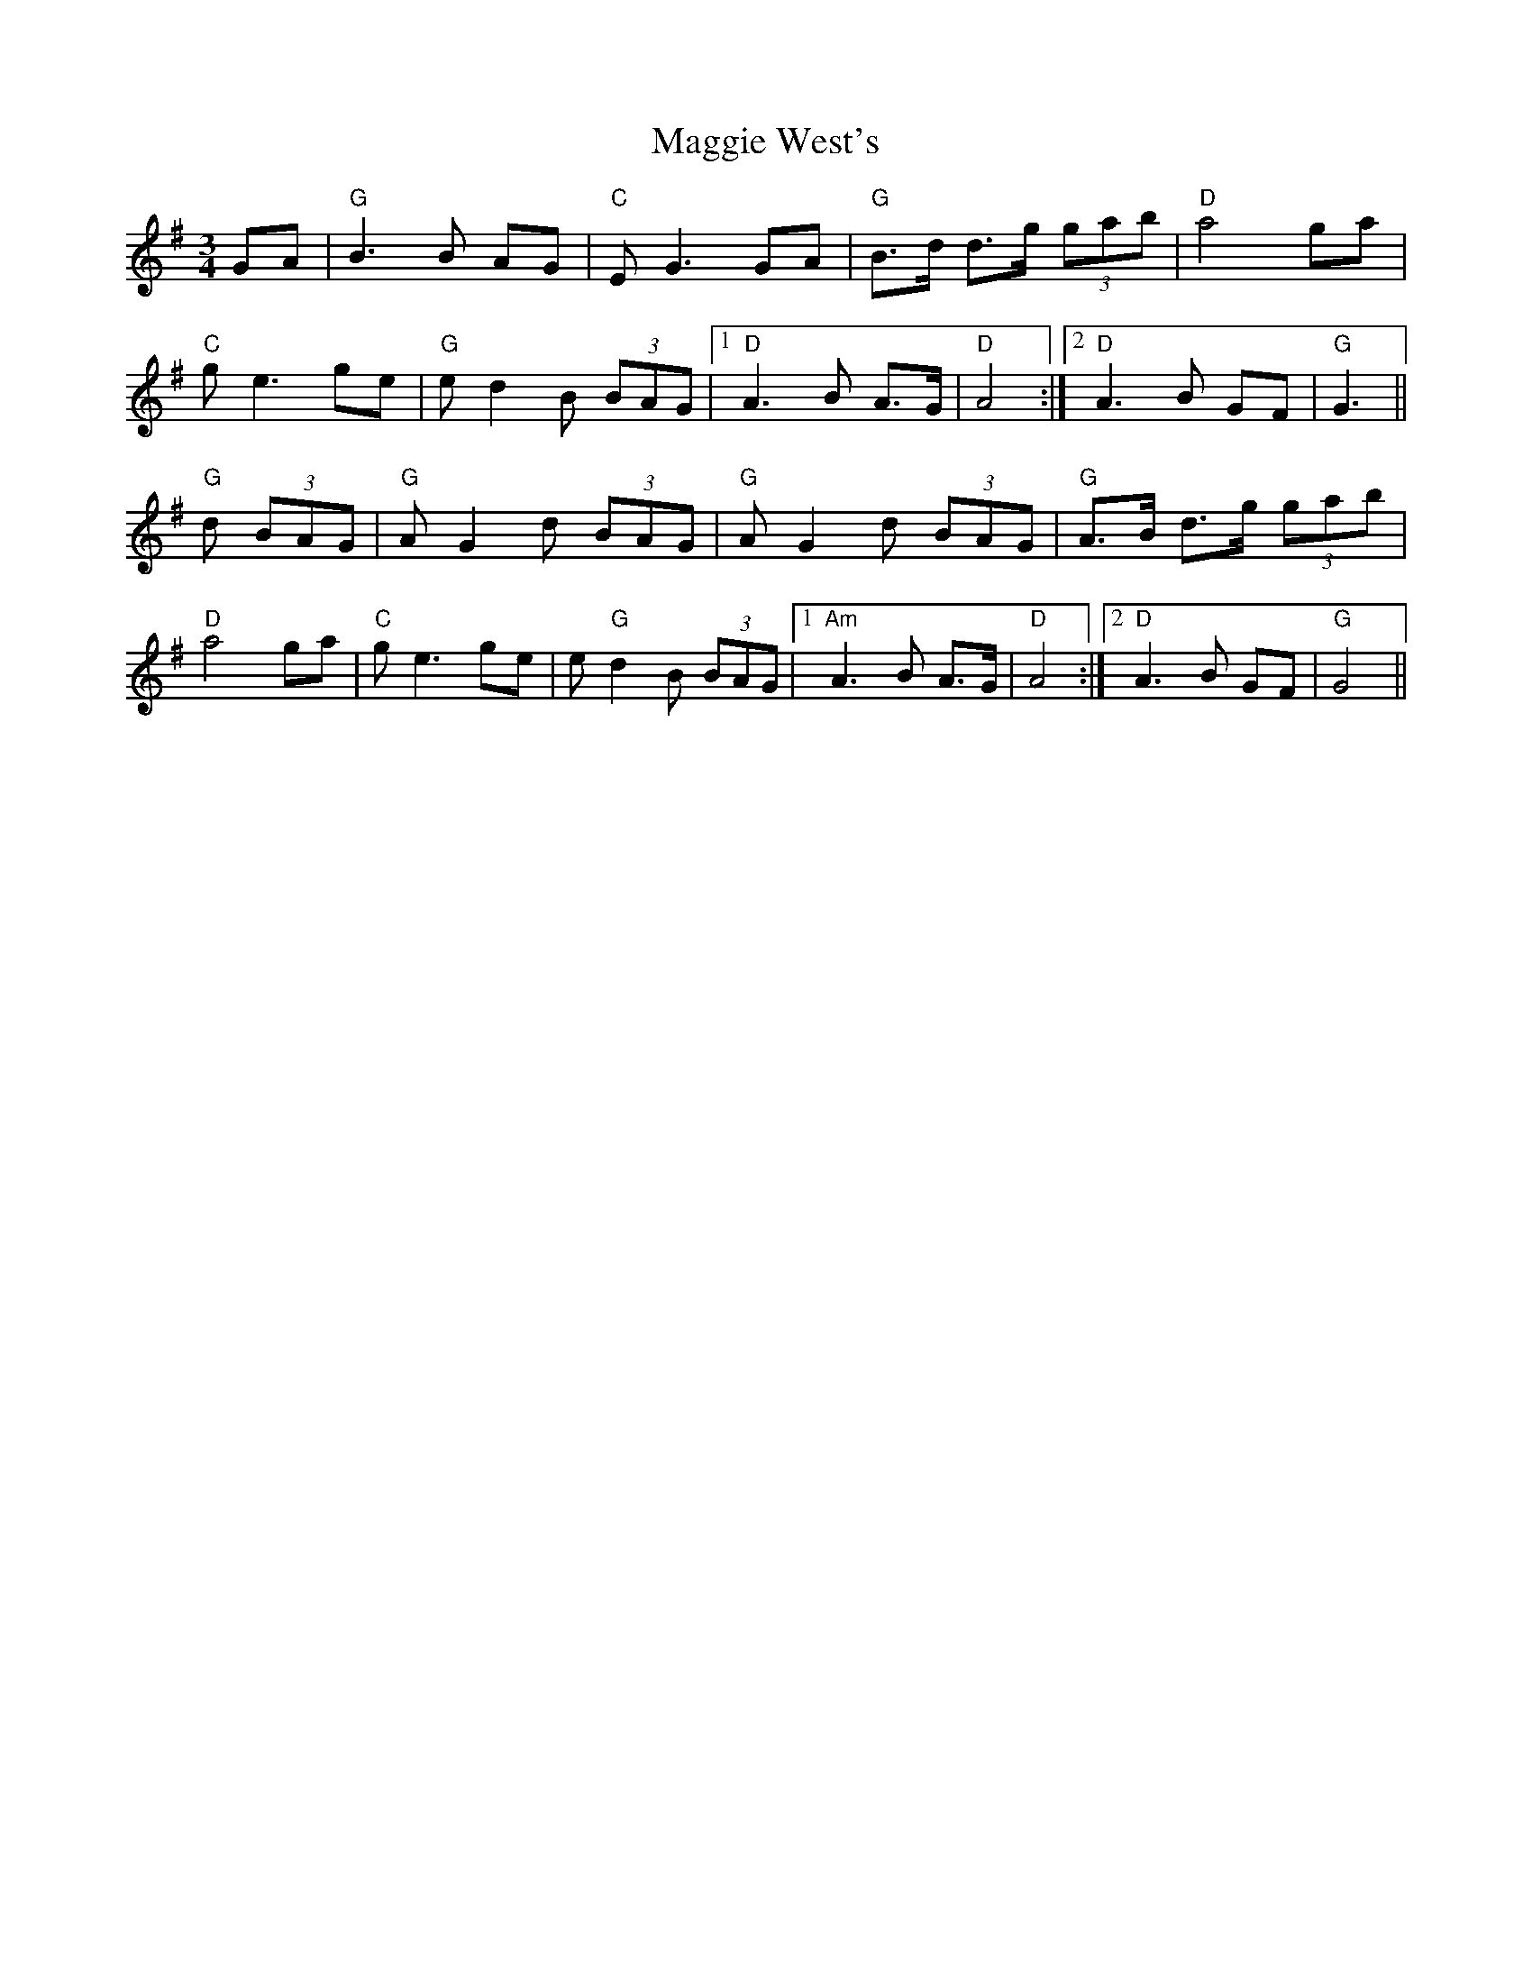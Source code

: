 X: 24836
T: Maggie West's
R: waltz
M: 3/4
K: Gmajor
GA|"G" B3 B AG|"C" E G3 GA|"G" B>d d>g (3gab|"D" a4 ga|
"C" g e3 ge|"G" e d2 B (3BAG|1 "D" A3 B A>G|"D" A4:|2 "D" A3 B GF|"G" G3||
"G" d (3BAG|"G" A G2 d (3BAG|"G" A G2 d (3BAG|"G" A>B d>g (3gab|
"D" a4 ga|"C" g e3 ge|e"G" d2 B (3BAG|1 "Am" A3 B A>G|"D" A4:|2 "D" A3 B GF|"G" G4||

